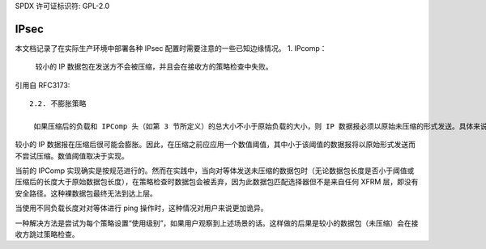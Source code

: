 SPDX 许可证标识符: GPL-2.0

=====
IPsec
=====

本文档记录了在实际生产环境中部署各种 IPsec 配置时需要注意的一些已知边缘情况。
1. IPcomp：
   较小的 IP 数据包在发送方不会被压缩，并且会在接收方的策略检查中失败。

引用自 RFC3173:: 

  2.2. 不膨胀策略

   如果压缩后的负载和 IPComp 头（如第 3 节所定义）的总大小不小于原始负载的大小，则 IP 数据报必须以原始未压缩的形式发送。具体来说，如果 IP 数据报未被压缩，则不会向数据报添加 IPComp 头。此策略确保节省解压缩处理周期，并避免当扩展后的数据报大于最大传输单元（MTU）时发生 IP 数据报分片。

较小的 IP 数据报在压缩后很可能会膨胀。因此，在压缩之前应应用一个数值阈值，其中小于该阈值的数据报将以原始形式发送而不尝试压缩。数值阈值取决于实现。

当前的 IPComp 实现确实是按规范进行的。然而在实践中，当向对等体发送未压缩的数据包时（无论数据包长度是否小于阈值或压缩后的长度大于原始数据包长度），在策略检查时数据包会被丢弃，因为此数据包匹配选择器但不是来自任何 XFRM 层，即没有安全路径。这种裸数据包最终无法到达上层。

当使用不同负载长度对对等体进行 ping 操作时，这种情况对用户来说更加诡异。

一种解决方法是尝试为每个策略设置“使用级别”，如果用户观察到上述场景的话。这样做的后果是较小的数据包（未压缩）会在接收方跳过策略检查。
